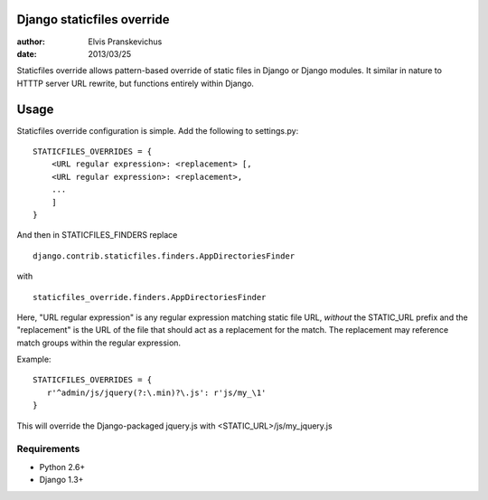 ===========================
Django staticfiles override
===========================

:author: Elvis Pranskevichus
:date: 2013/03/25

Staticfiles override allows pattern-based override of static files in Django or
Django modules.  It similar in nature to HTTTP server URL rewrite, but 
functions entirely within Django.


=====
Usage
=====
Staticfiles override configuration is simple.  Add the following to settings.py::

  STATICFILES_OVERRIDES = {
      <URL regular expression>: <replacement> [,
      <URL regular expression>: <replacement>,
      ...
      ]
  }

And then in STATICFILES_FINDERS replace

::

  django.contrib.staticfiles.finders.AppDirectoriesFinder

with

::

  staticfiles_override.finders.AppDirectoriesFinder

Here, "URL regular expression" is any regular expression matching
static file URL, *without* the STATIC_URL prefix and the "replacement"
is the URL of the file that should act as a replacement for the match.  
The replacement may reference match groups within the regular expression.

Example::

  STATICFILES_OVERRIDES = {
     r'^admin/js/jquery(?:\.min)?\.js': r'js/my_\1'
  }

This will override the Django-packaged jquery.js with 
<STATIC_URL>/js/my_jquery.js


Requirements
============

* Python 2.6+
* Django 1.3+
